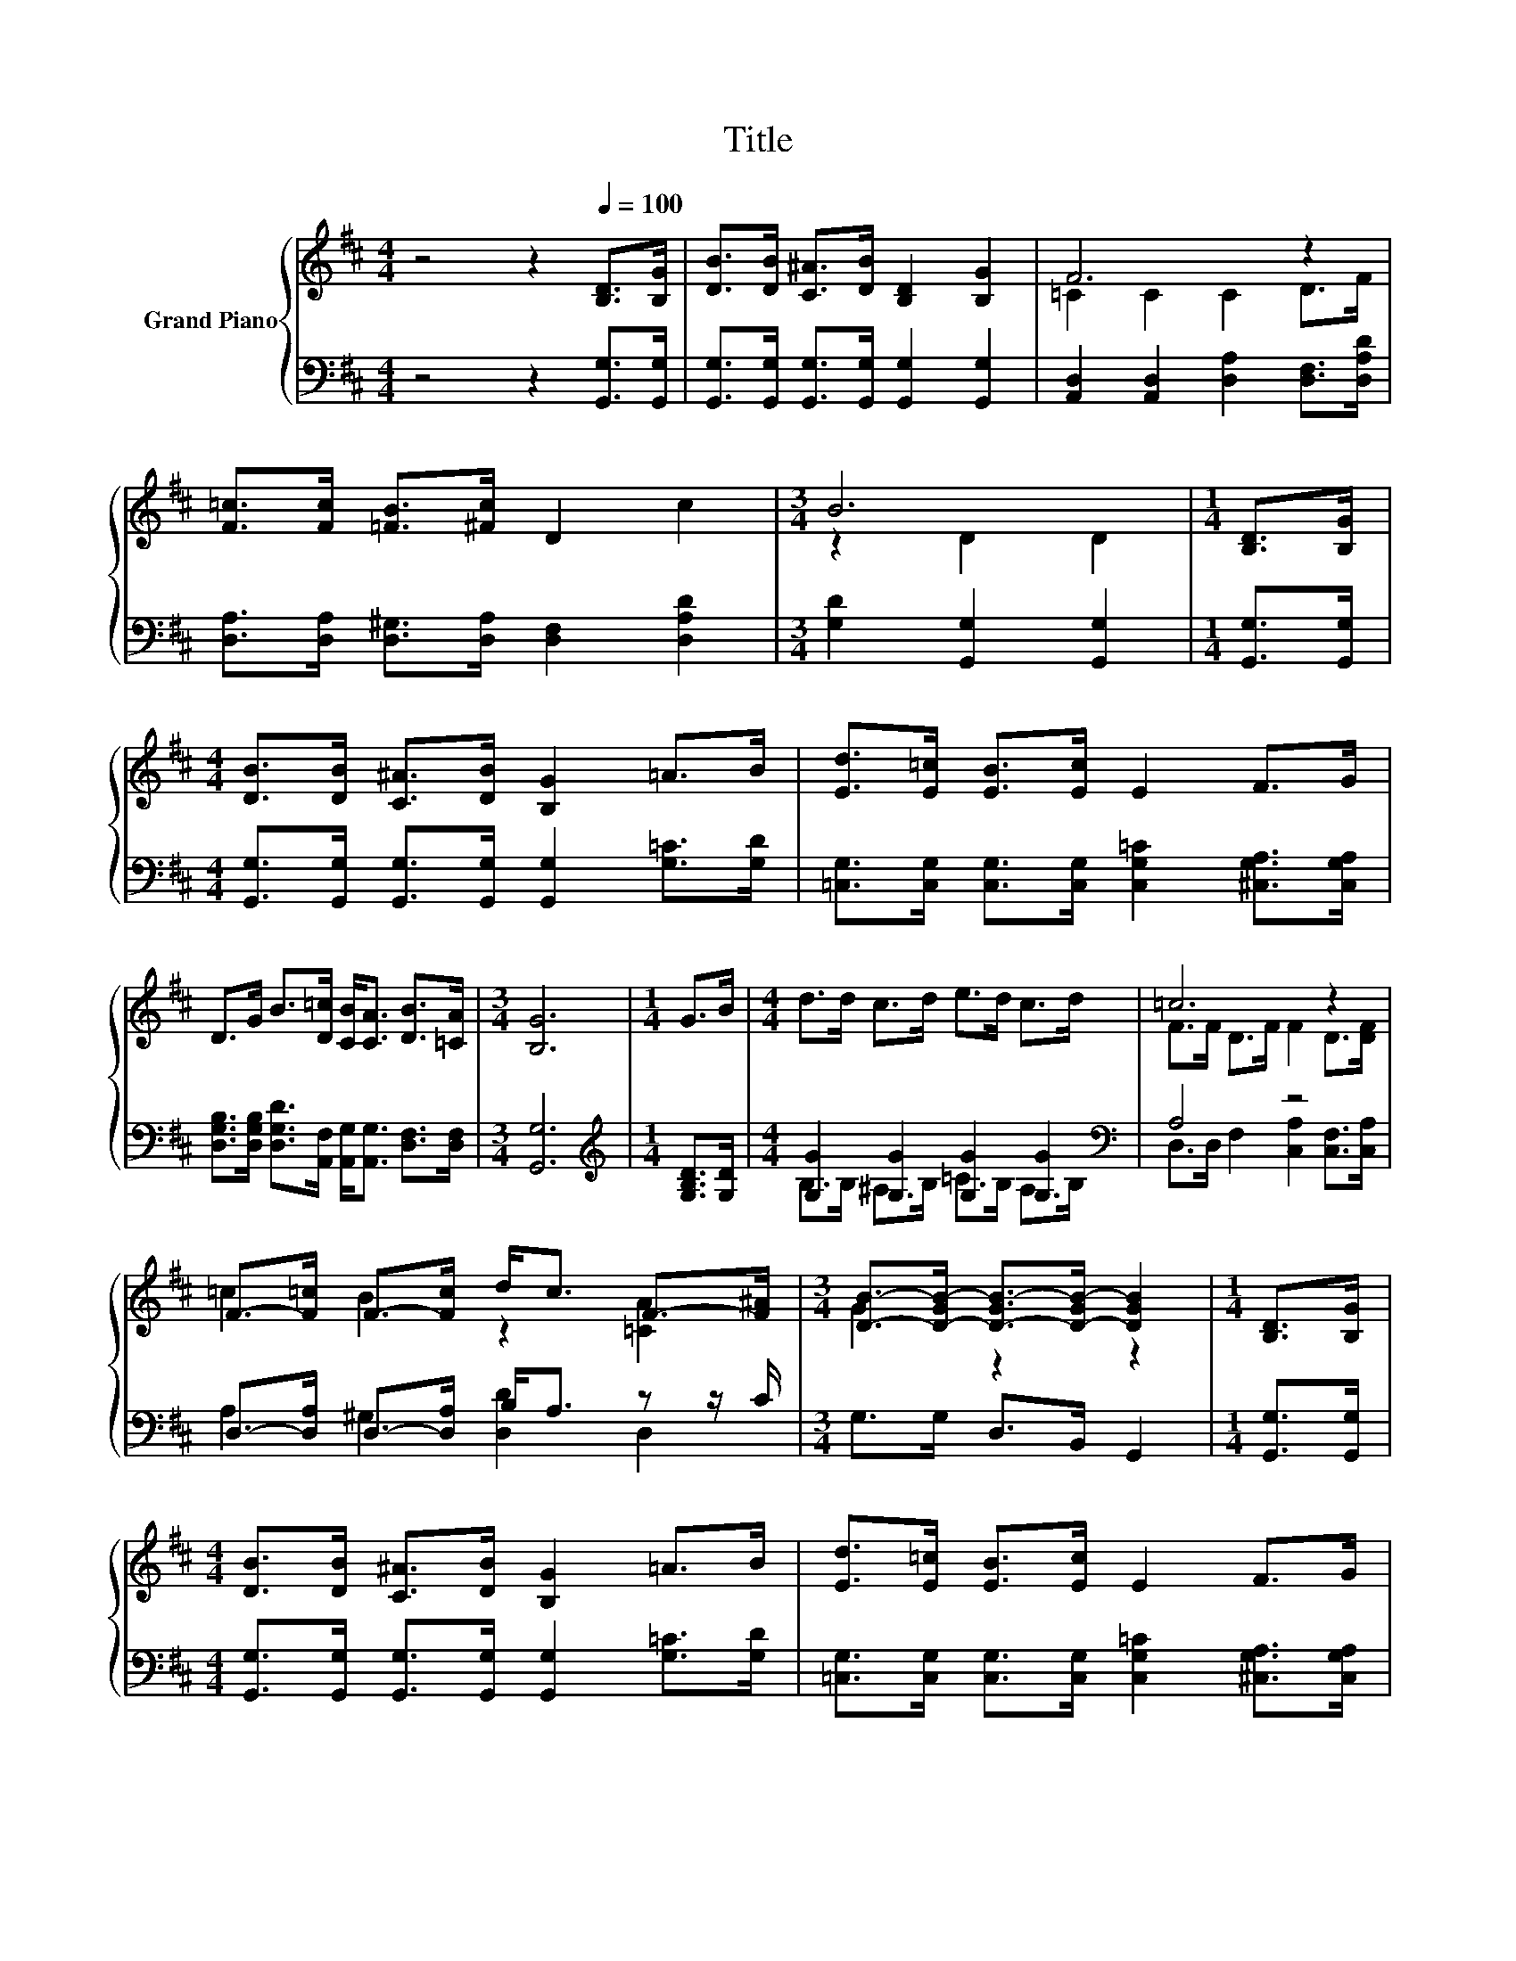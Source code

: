 X:1
T:Title
%%score { ( 1 3 ) | ( 2 4 ) }
L:1/8
M:4/4
K:D
V:1 treble nm="Grand Piano"
V:3 treble 
V:2 bass 
V:4 bass 
V:1
 z4 z2[Q:1/4=100] [B,D]>[B,G] | [DB]>[DB] [C^A]>[DB] [B,D]2 [B,G]2 | F6 z2 | %3
 [F=c]>[Fc] [=FB]>[^Fc] D2 c2 |[M:3/4] B6 |[M:1/4] [B,D]>[B,G] | %6
[M:4/4] [DB]>[DB] [C^A]>[DB] [B,G]2 =A>B | [Ed]>[E=c] [EB]>[Ec] E2 F>G | %8
 D>G B>[D=c] [CB]<[CA] [DB]>[=CA] |[M:3/4] [B,G]6 |[M:1/4] G>B |[M:4/4] d>d c>d e>d c>d | =c6 z2 | %13
 F->[F=c] F->[Fc] d<c F->[F^A] |[M:3/4] [DB]->[D-GB-] [D-GB-]>[D-GB-] [DGB]2 |[M:1/4] [B,D]>[B,G] | %16
[M:4/4] [DB]>[DB] [C^A]>[DB] [B,G]2 =A>B | [Ed]>[E=c] [EB]>[Ec] E2 F>G | %18
 D>G B>[D=c] [CB]<[CA] [DB]>[=CA] |[M:7/4] [B,G]6 z2 z2 z4 |] %20
V:2
 z4 z2 [G,,G,]>[G,,G,] | [G,,G,]>[G,,G,] [G,,G,]>[G,,G,] [G,,G,]2 [G,,G,]2 | %2
 [A,,D,]2 [A,,D,]2 [D,A,]2 [D,F,]>[D,A,D] | [D,A,]>[D,A,] [D,^G,]>[D,A,] [D,F,]2 [D,A,D]2 | %4
[M:3/4] [G,D]2 [G,,G,]2 [G,,G,]2 |[M:1/4] [G,,G,]>[G,,G,] | %6
[M:4/4] [G,,G,]>[G,,G,] [G,,G,]>[G,,G,] [G,,G,]2 [G,=C]>[G,D] | %7
 [=C,G,]>[C,G,] [C,G,]>[C,G,] [C,G,=C]2 [^C,G,A,]>[C,G,A,] | %8
 [D,G,B,]>[D,G,B,] [D,G,D]>[A,,F,] [A,,G,]<[A,,G,] [D,F,]>[D,F,] |[M:3/4] [G,,G,]6 | %10
[M:1/4][K:treble] [G,B,D]>[G,D] |[M:4/4] [G,G]2 [G,G]2 [G,G]2 [G,G]2[K:bass] | A,4 z4 | %13
 D,->[D,A,] D,->[D,A,] B,<A, z z/ C/ |[M:3/4] G,>G, D,>B,, G,,2 |[M:1/4] [G,,G,]>[G,,G,] | %16
[M:4/4] [G,,G,]>[G,,G,] [G,,G,]>[G,,G,] [G,,G,]2 [G,=C]>[G,D] | %17
 [=C,G,]>[C,G,] [C,G,]>[C,G,] [C,G,=C]2 [^C,G,A,]>[C,G,A,] | %18
 [D,G,B,]>[D,G,B,] [D,G,D]>[A,,F,] [A,,G,]<[A,,G,] [D,F,]>[D,F,] |[M:7/4] [G,,G,]6 z2 z2 z4 |] %20
V:3
 x8 | x8 | =C2 C2 C2 D>F | x8 |[M:3/4] z2 D2 D2 |[M:1/4] x2 |[M:4/4] x8 | x8 | x8 |[M:3/4] x6 | %10
[M:1/4] x2 |[M:4/4] x8 | F>F D>F F2 D>[DF] | =c2 B2 z2 [=CA]2 |[M:3/4] G2 z2 z2 |[M:1/4] x2 | %16
[M:4/4] x8 | x8 | x8 |[M:7/4] x14 |] %20
V:4
 x8 | x8 | x8 | x8 |[M:3/4] x6 |[M:1/4] x2 |[M:4/4] x8 | x8 | x8 |[M:3/4] x6 | %10
[M:1/4][K:treble] x2 |[M:4/4] B,>B, ^A,>B, =C>B, A,>[K:bass]B, | D,>D, F,2 [C,A,]2 [C,F,]>[C,A,] | %13
 A,2 ^G,2 [D,D]2 D,2 |[M:3/4] x6 |[M:1/4] x2 |[M:4/4] x8 | x8 | x8 |[M:7/4] x14 |] %20

